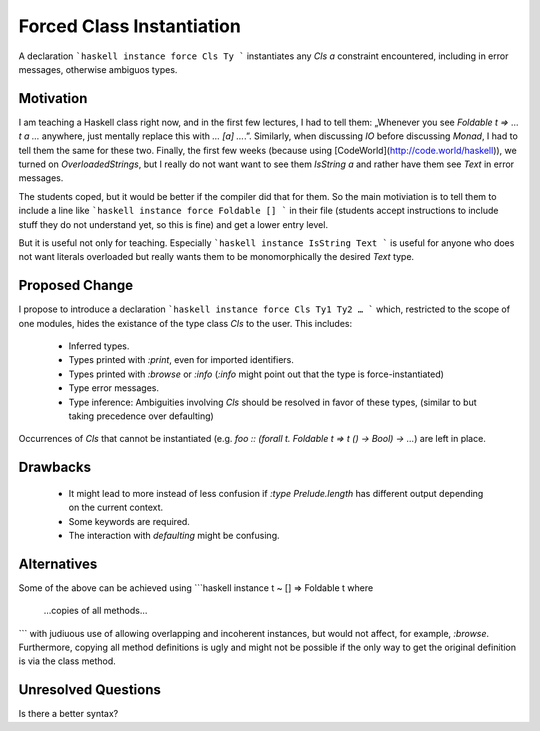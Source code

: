 .. proposal-number::
.. trac-ticket::
.. implemented::
.. highlight:: haskell

Forced Class Instantiation
==========================

A declaration
```haskell
instance force Cls Ty
```
instantiates any `Cls a` constraint encountered, including in error messages, otherwise ambiguos types.

Motivation
----------

I am teaching a Haskell class right now, and in the first few lectures, I had to tell them: „Whenever you see `Foldable t => … t a …` anywhere, just mentally replace this with `… [a] …`.”. Similarly, when discussing `IO` before discussing `Monad`, I had to tell them the same for these two. Finally, the first few weeks (because using [CodeWorld](http://code.world/haskell)), we turned on `OverloadedStrings`, but I really do not want want to see them `IsString a` and rather have them see `Text` in error messages.

The students coped, but it would be better if the compiler did that for them. So the main motiviation is to tell them to include a line like
```haskell
instance force Foldable []
```
in their file (students accept instructions to include stuff they do not understand yet, so this is fine) and get a lower entry level.

But it is useful not only for teaching. Especially
```haskell
instance IsString Text
```
is useful for anyone who does not want literals overloaded but really wants them to be monomorphically the desired `Text` type.

Proposed Change
---------------
I propose to introduce a declaration 
```haskell
instance force Cls Ty1 Ty2 …
```
which, restricted to the scope of one modules, hides the existance of the type class `Cls` to the user. This includes:
 
 * Inferred types.
 * Types printed with `:print`, even for imported identifiers.
 * Types printed with `:browse` or `:info` (`:info` might point out that the type is force-instantiated)
 * Type error messages.
 * Type inference: Ambiguities involving `Cls` should be resolved in favor of these types, (similar to but taking precedence over defaulting)

Occurrences of `Cls` that cannot be instantiated (e.g. `foo :: (forall t. Foldable t => t () -> Bool) -> …`) are left in place.

Drawbacks
---------

 * It might lead to more instead of less confusion if `:type Prelude.length` has different output depending on the current context.
 * Some keywords are required.
 * The interaction with `defaulting` might be confusing.

Alternatives
------------

Some of the above can be achieved using
```haskell
instance t ~ [] => Foldable t where
  …copies of all methods…
```
with judiuous use of allowing overlapping and incoherent instances, but would not affect, for example, `:browse`. Furthermore, copying all method definitions is ugly and might not be possible if the only way to get the original definition is via the class method.

Unresolved Questions
--------------------

Is there a better syntax?


